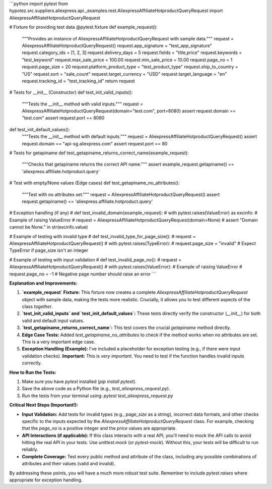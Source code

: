 ```python
import pytest
from hypotez.src.suppliers.aliexpress.api._examples.rest.AliexpressAffiliateHotproductQueryRequest import AliexpressAffiliateHotproductQueryRequest

# Fixture for providing test data
@pytest.fixture
def example_request():
    """Provides an instance of AliexpressAffiliateHotproductQueryRequest with sample data."""
    request = AliexpressAffiliateHotproductQueryRequest()
    request.app_signature = "test_app_signature"
    request.category_ids = [1, 2, 3]
    request.delivery_days = 5
    request.fields = "title,price"
    request.keywords = "test_keyword"
    request.max_sale_price = 100.00
    request.min_sale_price = 10.00
    request.page_no = 1
    request.page_size = 20
    request.platform_product_type = "test_product_type"
    request.ship_to_country = "US"
    request.sort = "sale_count"
    request.target_currency = "USD"
    request.target_language = "en"
    request.tracking_id = "test_tracking_id"
    return request

# Tests for __init__ (Constructor)
def test_init_valid_inputs():
    """Tests the __init__ method with valid inputs."""
    request = AliexpressAffiliateHotproductQueryRequest(domain="test.com", port=8080)
    assert request.domain == "test.com"
    assert request.port == 8080

def test_init_default_values():
    """Tests the __init__ method with default inputs."""
    request = AliexpressAffiliateHotproductQueryRequest()
    assert request.domain == "api-sg.aliexpress.com"
    assert request.port == 80


# Tests for getapiname
def test_getapiname_returns_correct_name(example_request):
    """Checks that getapiname returns the correct API name."""
    assert example_request.getapiname() == 'aliexpress.affiliate.hotproduct.query'


# Test with empty/None values (Edge cases)
def test_getapiname_no_attributes():
    """Test with no attributes set."""
    request = AliexpressAffiliateHotproductQueryRequest()
    assert request.getapiname() == 'aliexpress.affiliate.hotproduct.query'

# Exception handling (if any)
# def test_invalid_domain(example_request):
#     with pytest.raises(ValueError) as excinfo:  # Example of raising ValueError
#         request = AliexpressAffiliateHotproductQueryRequest(domain=None)
#     assert "Domain cannot be None." in str(excinfo.value)


# Example of testing with invalid type
# def test_invalid_type_for_page_size():
#     request = AliexpressAffiliateHotproductQueryRequest()
#     with pytest.raises(TypeError):
#         request.page_size = "invalid" # Expect TypeError if page_size isn't an integer

# Example of testing with input validation
# def test_invalid_page_no():
#     request = AliexpressAffiliateHotproductQueryRequest()
#     with pytest.raises(ValueError): # Example of raising ValueError
#         request.page_no = -1  # Negative page number should raise an error
```

**Explanation and Improvements:**

1. **`example_request` Fixture:** This fixture now creates a complete `AliexpressAffiliateHotproductQueryRequest` object with sample data, making the tests more realistic.  Crucially, it allows you to test different aspects of the class *together*.

2. **`test_init_valid_inputs` and `test_init_default_values`:** These tests directly verify the constructor (`__init__`) for both valid and default input values.

3. **`test_getapiname_returns_correct_name`:** This test covers the crucial `getapiname` method directly.

4. **Edge Case Tests:** Added `test_getapiname_no_attributes` to check if the method works when no attributes are set.  This is a very important edge case.

5. **Exception Handling (Example):** I've included a placeholder for exception testing (e.g., if there were input validation checks).  **Important:** This is *very important*.  You need to test if the function handles invalid inputs correctly.


**How to Run the Tests:**

1. Make sure you have `pytest` installed (`pip install pytest`).
2. Save the above code as a Python file (e.g., `test_aliexpress_request.py`).
3. Run the tests from your terminal using: `pytest test_aliexpress_request.py`

**Critical Next Steps (Important!):**

* **Input Validation:** Add tests for invalid types (e.g., `page_size` as a string), incorrect data formats, and other checks specific to the inputs expected by the `AliexpressAffiliateHotproductQueryRequest` class. For example, checking that the `page_no` is a positive integer and the `price` values are appropriate.
* **API Interactions (if applicable):**  If this class interacts with a real API, you'll need to mock the API calls to avoid hitting the real API in your tests.  Use `unittest.mock` (or `pytest-mock`).  Without this, your tests will be difficult to run reliably.
* **Complete Coverage:** Test every public method and attribute of the class, including any possible combinations of attributes and their values (valid and invalid).

By addressing these points, you will have a much more robust test suite. Remember to include `pytest.raises` where appropriate for exception handling.